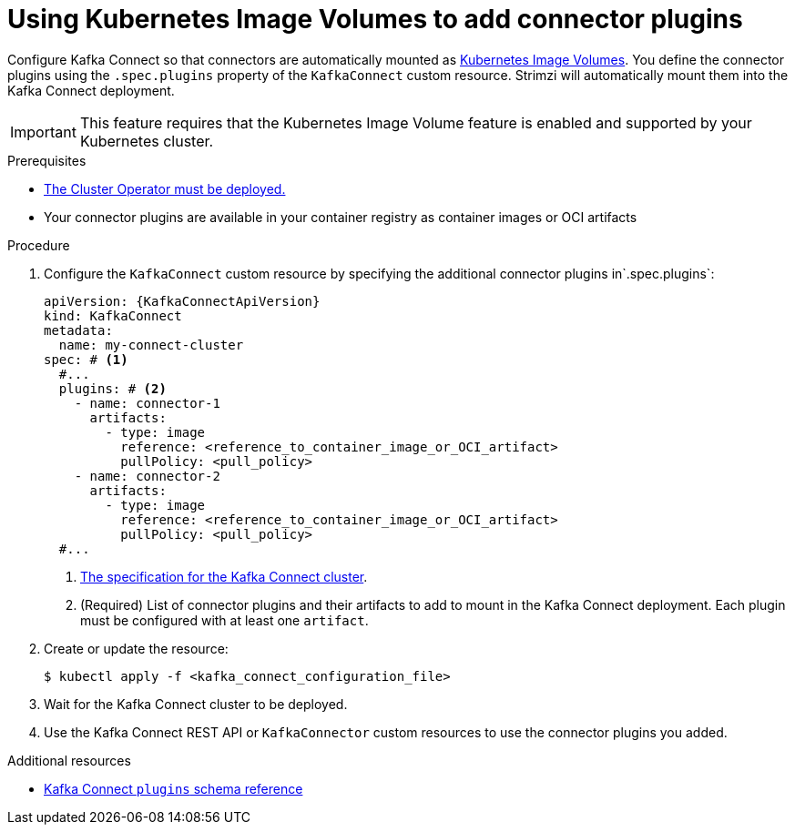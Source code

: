 // Module included in the following assemblies:
//
// assembly-deploy-kafka-connect-with-plugins.adoc

[id='using-image-volumes-to-add-connector-plugins-{context}']
= Using Kubernetes Image Volumes to add connector plugins

[role="_abstract"]
Configure Kafka Connect so that connectors are automatically mounted as link:https://kubernetes.io/docs/concepts/storage/volumes/#image[Kubernetes Image Volumes^].
You define the connector plugins using the `.spec.plugins` property of the `KafkaConnect` custom resource.
Strimzi will automatically mount them into the Kafka Connect deployment.

IMPORTANT: This feature requires that the Kubernetes Image Volume feature is enabled and supported by your Kubernetes cluster.

.Prerequisites

* xref:deploying-cluster-operator-str[The Cluster Operator must be deployed.]
* Your connector plugins are available in your container registry as container images or OCI artifacts

.Procedure

. Configure the `KafkaConnect` custom resource by specifying the additional connector plugins in`.spec.plugins`:
+
[source,yaml,subs=attributes+,options="nowrap"]
----
apiVersion: {KafkaConnectApiVersion}
kind: KafkaConnect
metadata:
  name: my-connect-cluster
spec: # <1>
  #...
  plugins: # <2>
    - name: connector-1
      artifacts:
        - type: image
          reference: <reference_to_container_image_or_OCI_artifact>
          pullPolicy: <pull_policy>
    - name: connector-2
      artifacts:
        - type: image
          reference: <reference_to_container_image_or_OCI_artifact>
          pullPolicy: <pull_policy>
  #...
----
<1> link:{BookURLConfiguring}#type-KafkaConnectSpec-reference[The specification for the Kafka Connect cluster^].
<2> (Required) List of connector plugins and their artifacts to add to mount in the Kafka Connect deployment. Each plugin must be configured with at least one `artifact`.

. Create or update the resource:
+
[source,subs="+quotes"]
----
$ kubectl apply -f <kafka_connect_configuration_file>
----

. Wait for the Kafka Connect cluster to be deployed.

. Use the Kafka Connect REST API or `KafkaConnector` custom resources to use the connector plugins you added.

[role="_additional-resources"]
.Additional resources

* link:{BookURLConfiguring}#type-MountedPlugin-reference[Kafka Connect `plugins` schema reference^]
